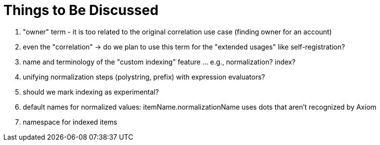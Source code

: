 = Things to Be Discussed

. "owner" term - it is too related to the original correlation use case (finding owner for an account)
. even the "correlation" -> do we plan to use this term for the "extended usages" like self-registration?
. name and terminology of the "custom indexing" feature ... e.g., normalization? index?
. unifying normalization steps (polystring, prefix) with expression evaluators?
. should we mark indexing as experimental?
. default names for normalized values: itemName.normalizationName uses dots that aren't recognized by Axiom
. namespace for indexed items
